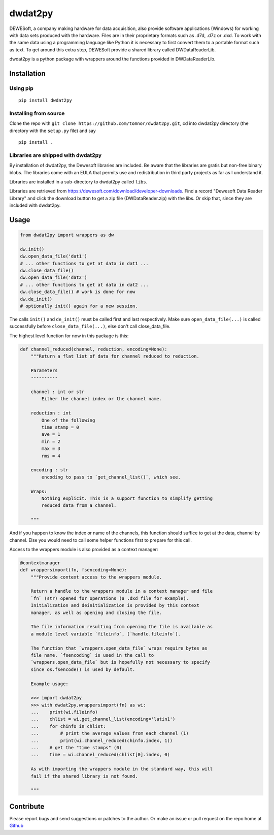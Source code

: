 .. -*- coding: utf-8 -*-

dwdat2py
========

DEWESoft, a company making hardware for data acquisition, also provide
software applications (Windows) for working with data sets produced with
the hardware. Files are in their proprietary formats such as .d7d, .d7z
or .dxd. To work with the same data using a programming language like
Python it is necessary to first convert them to a portable format such
as text. To get around this extra step, DEWESoft provide a shared
library called DWDataReaderLib.

dwdat2py is a python package with wrappers around the functions provided
in DWDataReaderLib.

Installation
------------

Using pip
.........

::

   pip install dwdat2py

Installing from source
......................

Clone the repo with ``git clone https://github.com/tomnor/dwdat2py.git``, cd
into dwdat2py directory (the directory with the ``setup.py`` file) and say

::

   pip install .

Libraries are shipped with dwdat2py
...................................

By installation of dwdat2py, the Dewesoft libraries are included. Be
aware that the libraries are gratis but non-free binary blobs. The
libraries come with an EULA that permits use and redistribution in
third party projects as far as I understand it.

Libraries are installed in a sub-directory to dwdat2py called
``libs``.

Libraries are retrieved from
https://dewesoft.com/download/developer-downloads. Find a record
"Dewesoft Data Reader Library" and click the download button to get a
zip file (DWDataReader.zip) with the libs. Or skip that, since they
are included with dwdat2py.

Usage
-----

.. code:: python

   from dwdat2py import wrappers as dw

   dw.init()
   dw.open_data_file('dat1')
   # ... other functions to get at data in dat1 ...
   dw.close_data_file()
   dw.open_data_file('dat2')
   # ... other functions to get at data in dat2 ...
   dw.close_data_file() # work is done for now
   dw.de_init()
   # optionally init() again for a new session.


The calls ``init()`` and ``de_init()`` must be called first and last
respectively. Make sure ``open_data_file(...)`` is called successfully before
``close_data_file(...)``, else don't call close_data_file.

The highest level function for now in this package is this:

.. code:: python

    def channel_reduced(channel, reduction, encoding=None):
        """Return a flat list of data for channel reduced to reduction.

        Parameters
        ----------

        channel : int or str
            Either the channel index or the channel name.

        reduction : int
            One of the following
            time_stamp = 0
            ave = 1
            min = 2
            max = 3
            rms = 4

        encoding : str
            encoding to pass to `get_channel_list()`, which see.

        Wraps:
            Nothing explicit. This is a support function to simplify getting
            reduced data from a channel.

        """

And if you happen to know the index or name of the channels, this function
should suffice to get at the data, channel by channel. Else you would need to
call some helper functions first to prepare for this call.

Access to the wrappers module is also provided as a context manager:

.. code:: python

    @contextmanager
    def wrappersimport(fn, fsencoding=None):
        """Provide context access to the wrappers module.

        Return a handle to the wrappers module in a context manager and file
        `fn` (str) opened for operations (a .dxd file for example).
        Initialization and deinitialization is provided by this context
        manager, as well as opening and closing the file.

        The file information resulting from opening the file is available as
        a module level variable `fileinfo`, (`handle.fileinfo`).

        The function that `wrappers.open_data_file` wraps require bytes as
        file name. `fsencoding` is used in the call to
        `wrappers.open_data_file` but is hopefully not necessary to specify
        since os.fsencode() is used by default.

        Example usage:

        >>> import dwdat2py
        >>> with dwdat2py.wrappersimport(fn) as wi:
        ...    print(wi.fileinfo)
        ...    chlist = wi.get_channel_list(encoding='latin1')
        ...    for chinfo in chlist:
        ...        # print the average values from each channel (1)
        ...        print(wi.channel_reduced(chinfo.index, 1))
        ...    # get the "time stamps" (0)
        ...    time = wi.channel_reduced(chlist[0].index, 0)

        As with importing the wrappers module in the standard way, this will
        fail if the shared library is not found.

        """

Contribute
----------

Please report bugs and send suggestions or patches to the author. Or
make an issue or pull request on the repo home at `Github
<http://github.com/tomnor/dwdat2py>`_
